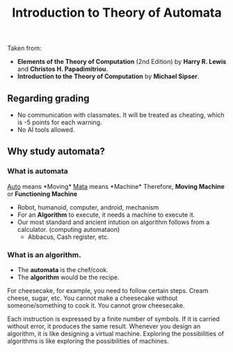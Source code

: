 #+TITLE: Introduction to Theory of Automata

Taken from: 
- *Elements of the Theory of Computation* (2nd Edition) by *Harry R. Lewis* and *Christos H. Papadimitriou*.
- *Introduction to the Theory of Computation* by *Michael Sipser*.

** Regarding grading
- No communication with classmates. It will be treated as cheating, which is -5 points for each warning.
- No AI tools allowed.

** Why study automata?
*** What is automata
_Auto_ means *Moving*\n
_Mata_ means *Machine*\n
Therefore, *Moving Machine* or *Functioning Machine*

- Robot, humanoid, computer, android, mechanism
- For an *Algorithm* to execute, it needs a machine to execute it.
- Our most standard and ancient intution on algorithm follows from a calculator. (computing automataon)
  - Abbacus, Cash register, etc.

*** What is an algorithm.
- The *automata* is the chef/cook.
- The *algorithm* would be the recipe.

For cheesecake, for example, you need to follow certain steps. Cream cheese, sugar, etc.\n
You cannot make a cheesecake without someone/something to cook it. You cannot grow cheesecake.\n

Each instruction is expressed by a finite number of symbols.\n
If it is carried without error, it produces the same result.\n
Whenever you design an algorithm, it is like designing a virtual machine.\n
Exploring the possibilities of algorithms is like exploring the possibilities of machines.
